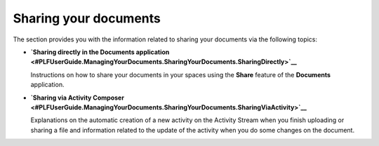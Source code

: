 Sharing your documents
======================

The section provides you with the information related to sharing your
documents via the following topics:

-  **`Sharing directly in the Documents
   application <#PLFUserGuide.ManagingYourDocuments.SharingYourDocuments.SharingDirectly>`__**

   Instructions on how to share your documents in your spaces using the
   **Share** feature of the **Documents** application.

-  **`Sharing via Activity
   Composer <#PLFUserGuide.ManagingYourDocuments.SharingYourDocuments.SharingViaActivity>`__**

   Explanations on the automatic creation of a new activity on the
   Activity Stream when you finish uploading or sharing a file and
   information related to the update of the activity when you do some
   changes on the document.
